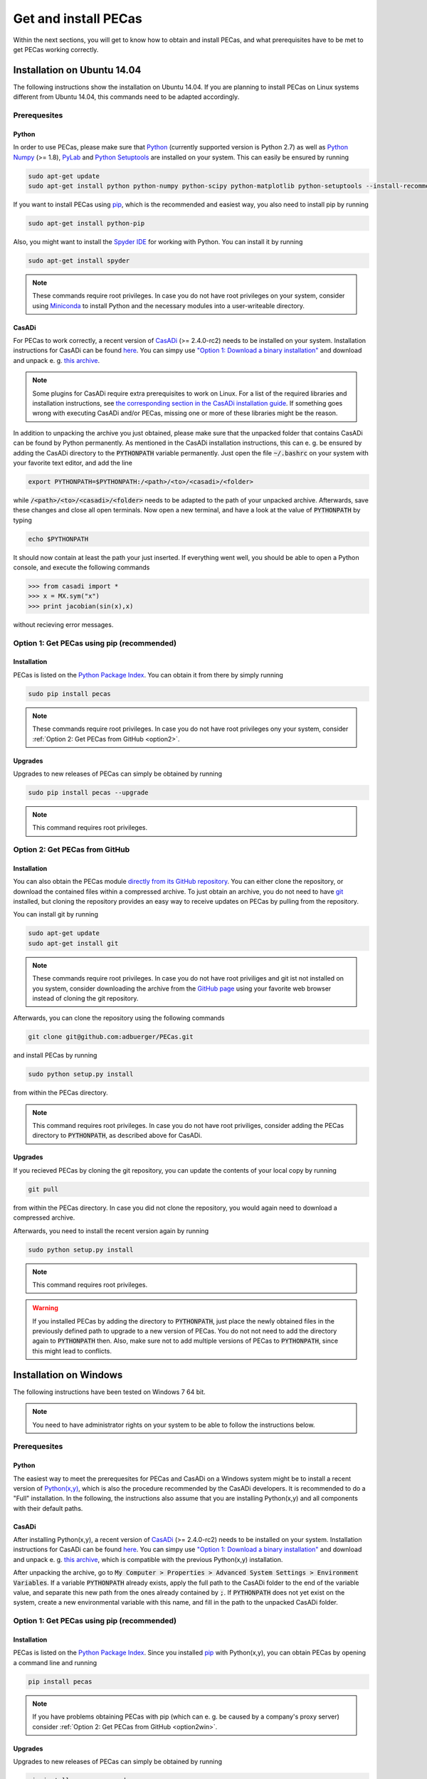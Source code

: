 .. Copyright 2014-2015 Adrian Bürger
..
.. This file is part of PECas.
..
.. PECas is free software: you can redistribute it and/or modify
.. it under the terms of the GNU Lesser General Public License as published by
.. the Free Software Foundation, either version 3 of the License, or
.. (at your option) any later version.
..
.. PECas is distributed in the hope that it will be useful,
.. but WITHOUT ANY WARRANTY; without even the implied warranty of
.. MERCHANTABILITY or FITNESS FOR A PARTICULAR PURPOSE. See the
.. GNU Lesser General Public License for more details.
..
.. You should have received a copy of the GNU Lesser General Public License
.. along with PECas. If not, see <http://www.gnu.org/licenses/>.

Get and install PECas
=====================

Within the next sections, you will get to know how to obtain and install PECas, and what prerequisites have to be met to get PECas working correctly.

Installation on Ubuntu 14.04
----------------------------

The following instructions show the installation on Ubuntu 14.04. If you are planning to install PECas on Linux systems different from Ubuntu 14.04, this commands need to be adapted accordingly.

Prerequesites
~~~~~~~~~~~~~

Python
^^^^^^

In order to use PECas, please make sure that
`Python <https://www.python.org/>`_ (currently supported version is Python 2.7) as well as
`Python Numpy <http://www.numpy.org/>`_ (>= 1.8), 
`PyLab <http://wiki.scipy.org/PyLab>`_ and `Python Setuptools <http://wiki.ubuntuusers.de/Python_setuptools>`_ are installed on your system. This can easily be ensured by running

.. code:: bash

    sudo apt-get update
    sudo apt-get install python python-numpy python-scipy python-matplotlib python-setuptools --install-recommends

If you want to install PECas using `pip <https://wiki.ubuntuusers.de/pip>`_, which is the recommended and easiest way, you also need to install pip by running

.. code:: bash

    sudo apt-get install python-pip

Also, you might want to install the `Spyder IDE <https://pythonhosted.org/spyder/>`_ for working with Python. You can install it by running

.. code:: bash

    sudo apt-get install spyder

.. note:: These commands require root privileges. In case you do not have root privileges on your system, consider using `Miniconda <http://conda.pydata.org/docs/install/quick.html>`_ to install Python and the necessary modules into a user-writeable directory.

CasADi
^^^^^^

For PECas to work correctly, a recent version of `CasADi <http://casadi.org>`_ (>= 2.4.0-rc2) needs to be installed on your system. Installation instructions for CasADi can be found  `here <https://github.com/casadi/casadi/wiki/InstallationInstructions>`_. You can simpy use `"Option 1: Download a binary installation" <https://github.com/casadi/casadi/wiki/InstallationInstructions#option-1-download-a-binary-installation-recommended>`_ and download and unpack e. g. `this archive <http://sourceforge.net/projects/casadi/files/CasADi/2.4.1/linux/casadi-py27-np1.9.1-v2.4.1.tar.gz/download>`_.

.. note:: Some plugins for CasADi require extra prerequisites to work on Linux. For a list of the required libraries and installation instructions, see `the corresponding section in the CasADi installation guide <https://github.com/casadi/casadi/wiki/linuxplugins>`_. If something goes wrong with executing CasADi and/or PECas, missing one or more of these libraries might be the reason.

In addition to unpacking the archive you just obtained, please make sure that the unpacked folder that contains CasADi can be found by Python permanently. As mentioned in the CasADi installation instructions, this can e. g. be ensured by adding the CasADi directory to the :code:`PYTHONPATH` variable permanently. Just open the file :code:`~/.bashrc` on your system with your favorite text editor, and add the line

.. code:: bash

    export PYTHONPATH=$PYTHONPATH:/<path>/<to>/<casadi>/<folder>

while :code:`/<path>/<to>/<casadi>/<folder>` needs to be adapted to the path of your unpacked archive. Afterwards, save these changes and close all open terminals. Now open a new terminal, and have a look at the value of :code:`PYTHONPATH` by typing

.. code:: bash

    echo $PYTHONPATH

It should now contain at least the path your just inserted. If everything went well, you should be able to open a Python console, and execute the following commands

.. code::

    >>> from casadi import *
    >>> x = MX.sym("x")
    >>> print jacobian(sin(x),x)

without recieving error messages.

.. _option1:

Option 1: Get PECas using pip (recommended)
~~~~~~~~~~~~~~~~~~~~~~~~~~~~~~~~~~~~~~~~~~~

Installation
^^^^^^^^^^^^

PECas is listed on the `Python Package Index <https://pypi.python.org/pypi?name=pecas&version=0.5&:action=display>`_. You can obtain it from there by simply running

.. code:: bash

    sudo pip install pecas

.. note:: These commands require root privileges. In case you do not have root privileges ony your system, consider :ref:`Option 2: Get PECas from GitHub <option2>`.

Upgrades
^^^^^^^^

Upgrades to new releases of PECas can simply be obtained by running

.. code:: bash

    sudo pip install pecas --upgrade

.. note:: This command requires root privileges.

.. _option2:

Option 2: Get PECas from GitHub
~~~~~~~~~~~~~~~~~~~~~~~~~~~~~~~

Installation
^^^^^^^^^^^^

You can also obtain the PECas module `directly from its
GitHub repository <https://github.com/adbuerger/PECas>`_. You can either clone the repository, or download the contained files within a compressed archive. To just obtain an archive, you do not need to have `git <http://git-scm.com/>`_ installed, but cloning the repository provides an easy way to receive updates on PECas by pulling from the repository.

You can install git by running

.. code:: bash

    sudo apt-get update
    sudo apt-get install git

.. note:: These commands require root privileges. In case you do not have root priviliges and git ist not installed on you system, consider downloading the archive from the `GitHub page <https://github.com/adbuerger/PECas>`_ using your favorite web browser instead of cloning the git repository.

Afterwards, you can clone the repository using the following commands

.. code:: bash

    git clone git@github.com:adbuerger/PECas.git

and install PECas by running

.. code:: bash
    
    sudo python setup.py install

from within the PECas directory.

.. note:: This command requires root privileges. In case you do not have root priviliges, consider adding the PECas directory to :code:`PYTHONPATH`, as described above for CasADi.

Upgrades
^^^^^^^^

If you recieved PECas by cloning the git repository, you can update the contents of your local copy by running

.. code:: bash
    
    git pull

from within the PECas directory. In case you did not clone the repository, you would again need to download a compressed archive.

Afterwards, you need to install the recent version again by running

.. code:: bash
    
    sudo python setup.py install

.. note:: This command requires root privileges.

.. warning:: If you installed PECas by adding the directory to :code:`PYTHONPATH`, just place the newly obtained files in the previously defined path to upgrade to a new version of PECas. You do not not need to add the directory again to :code:`PYTHONPATH` then. Also, make sure not to add multiple versions of PECas to :code:`PYTHONPATH`, since this might lead to conflicts.


Installation on Windows
-----------------------

The following instructions have been tested on Windows 7 64 bit.

.. note:: You need to have administrator rights on your system to be able to follow the instructions below.

Prerequesites
~~~~~~~~~~~~~

Python
^^^^^^

The easiest way to meet the prerequesites for PECas and CasADi on a Windows system might be to install a recent version of `Python(x,y) <http://python-xy.github.io/>`_, which is also the procedure recommended by the CasADi developers. It is recommended to do a "Full" installation. In the following, the instructions also assume that you are installing Python(x,y) and all components with their default paths.

CasADi
^^^^^^

After installing Python(x,y), a recent version of `CasADi <http://casadi.org>`_ (>= 2.4.0-rc2) needs to be installed on your system. Installation instructions for CasADi can be found  `here <https://github.com/casadi/casadi/wiki/InstallationInstructions>`_. You can simpy use `"Option 1: Download a binary installation" <https://github.com/casadi/casadi/wiki/InstallationInstructions#option-1-download-a-binary-installation-recommended>`_ and download and unpack e. g. `this archive <http://sourceforge.net/projects/casadi/files/CasADi/2.4.1/windows/casadi-py27-np1.9.1-v2.4.1.zip/download>`_, which is compatible with the previous Python(x,y) installation.

After unpacking the archive, go to :code:`My Computer > Properties > Advanced System Settings > Environment Variables`. If a variable :code:`PYTHONPATH` already exists, apply the full path to the CasADi folder to the end of the variable value, and separate this new path from the ones already contained by :code:`;`. If :code:`PYTHONPATH` does not yet exist on the system, create a new environmental variable with this name, and fill in the path to the unpacked CasADi folder.

.. _option1win:

Option 1: Get PECas using pip (recommended)
~~~~~~~~~~~~~~~~~~~~~~~~~~~~~~~~~~~~~~~~~~~

Installation
^^^^^^^^^^^^

PECas is listed on the `Python Package Index <https://pypi.python.org/pypi?name=pecas&version=0.5&:action=display>`_. Since you installed `pip <https://wiki.ubuntuusers.de/pip>`_ with Python(x,y), you can obtain PECas by opening a command line and running

.. code:: bash

    pip install pecas

.. note:: If you have problems obtaining PECas with pip (which can e. g. be caused by a company's proxy server) consider :ref:`Option 2: Get PECas from GitHub <option2win>`.

Upgrades
^^^^^^^^

Upgrades to new releases of PECas can simply be obtained by running

.. code:: bash

    pip install pecas --upgrade


.. _option2win:

Option 2: Get PECas from GitHub
~~~~~~~~~~~~~~~~~~~~~~~~~~~~~~~

Installation
^^^^^^^^^^^^

You can also obtain the PECas module `directly from its
GitHub repository <https://github.com/adbuerger/PECas>`_. Since installing git is more time-consuming on Windows then it is on most Linux systems, it is recommended (at least for less experienced users) to just download the contained files for PECas within a compressed archive.

Afterwards, unpack the archive, and install PECas by running

.. code:: bash
    
    python setup.py install

from the command line, within the unzipped folder.

.. note:: If this procedure is for some reason not applicable for you, you can consider adding the PECas directory to :code:`PYTHONPATH` instead, as described above for CasADi.

Upgrades
^^^^^^^^

For upgrading PECas, you would again need to download a compressed archive.

Afterwards, you need to install the recent version by again running

.. code:: bash
    
    python setup.py install

.. warning:: If you installed PECas by adding the directory to :code:`PYTHONPATH`, just place the newly obtained files in the previously defined path to upgrade to a new version of PECas. You do not not need to add the directory again to :code:`PYTHONPATH` then. Also, make sure not to add multiple versions of PECas to :code:`PYTHONPATH`, since this might lead to conflicts.

Recommendations
---------------

To speed up computations in PECas, it is recommended to install `HSL for IPOPT <http://www.hsl.rl.ac.uk/ipopt/>`_. On how to install the solvers and for further information, see the page `Obtaining HSL <https://github.com/casadi/casadi/wiki/Obtaining-HSL>`_ in the CasADi wiki.
